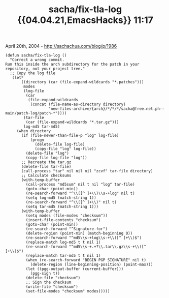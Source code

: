 #+TITLE: sacha/fix-tla-log {{04.04.21,EmacsHacks}} 11:17

April 20th, 2004 -
[[http://sachachua.com/blog/p/1986][http://sachachua.com/blog/p/1986]]

#+BEGIN_EXAMPLE
    (defun sacha/fix-tla-log ()
      "Correct a wrong commit.
    Run this inside the arch subdirectory for the patch in your
    repository, not your project tree."
      ;; Copy the log file
       (let*
           ((directory (car (file-expand-wildcards "*.patches")))
            modes
            (log-file
             (car
              (file-expand-wildcards
               (concat (file-name-as-directory directory)
                       "new-files-archive/{arch}/*/*/*/sacha@free.net.ph--main/patch-log/patch-*"))))
            (tar-file
             (car (file-expand-wildcards "*.tar.gz")))
            log-md5 tar-md5)
         (when directory
           (if (file-newer-than-file-p "log" log-file)
               (progn
                 (delete-file log-file)
                 (copy-file "log" log-file))
             (delete-file "log")
             (copy-file log-file "log"))
           ;; Recreate the tar.gz
           (delete-file tar-file)
           (call-process "tar" nil nil nil "zcvf" tar-file directory)
           ;; Calculate checksums
           (with-temp-buffer
             (call-process "md5sum" nil t nil "log" tar-file)
             (goto-char (point-min))
             (re-search-forward "^\\([^ ]+\\)\\s-+log" nil t)
             (setq log-md5 (match-string 1))
             (re-search-forward "^\\([^ ]+\\)" nil t)
             (setq tar-md5 (match-string 1)))
           (with-temp-buffer
             (setq modes (file-modes "checksum"))
             (insert-file-contents "checksum")
             (goto-char (point-min))
             (re-search-forward "^Signature-for")
             (delete-region (point-min) (match-beginning 0))
             (re-search-forward "^md5\\s-+log\\s-+\\([^ ]+\\)$")
             (replace-match log-md5 t t nil 1)
             (re-search-forward "^md5\\s-+.+?\\.tar\\.gz\\s-+\\([^ ]+\\)$")
             (replace-match tar-md5 t t nil 1)
             (when (re-search-forward "BEGIN PGP SIGNATURE" nil t)
               (delete-region (line-beginning-position) (point-max)))
             (let ((pgg-output-buffer (current-buffer)))
               (pgg-sign t))
             (delete-file "checksum")
             ;; Sign the checksum
             (write-file "checksum")
             (set-file-modes "checksum" modes)))))
#+END_EXAMPLE


